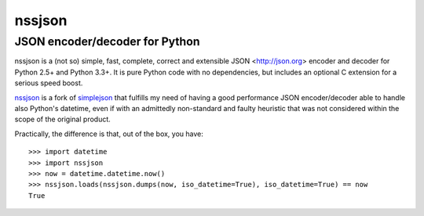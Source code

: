 =========
 nssjson
=========

JSON encoder/decoder for Python
===============================

nssjson is a (not so) simple, fast, complete, correct and extensible JSON <http://json.org>
encoder and decoder for Python 2.5+ and Python 3.3+.  It is pure Python code with no
dependencies, but includes an optional C extension for a serious speed boost.

nssjson__ is a fork of simplejson__ that fulfills my need of having a good performance JSON
encoder/decoder able to handle also Python's datetime, even if with an admittedly non-standard
and faulty heuristic that was not considered within the scope of the original product.

Practically, the difference is that, out of the box, you have::

    >>> import datetime
    >>> import nssjson
    >>> now = datetime.datetime.now()
    >>> nssjson.loads(nssjson.dumps(now, iso_datetime=True), iso_datetime=True) == now
    True

__ https://github.com/lelit/nssjson
__ https://github.com/simplejson/simplejson
